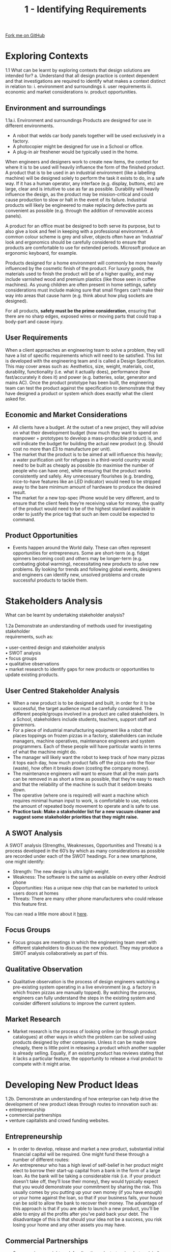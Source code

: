 #+STARTUP:indent
#+HTML_HEAD: <link rel="stylesheet" type="text/css" href="css/styles.css"/>
#+HTML_HEAD_EXTRA: <link href='http://fonts.googleapis.com/css?family=Ubuntu+Mono|Ubuntu' rel='stylesheet' type='text/css'>
#+BEGIN_COMMENT
#+STYLE: <link rel="stylesheet" type="text/css" href="css/styles.css"/>
#+STYLE: <link href='http://fonts.googleapis.com/css?family=Ubuntu+Mono|Ubuntu' rel='stylesheet' type='text/css'>
#+END_COMMENT
#+OPTIONS: f:nil author:nil num:1 creator:nil timestamp:nil 
#+TITLE: 1 - Identifying Requirements
#+AUTHOR: Stephen Brown

#+BEGIN_HTML
<div class="github-fork-ribbon-wrapper left">
<div class="github-fork-ribbon">
<a href="https://github.com/stcd11/a_level_de_theory">Fork me on GitHub</a>
</div>
</div>
<center>
<img src='img/customer_needs.jpg' width=33%>
</center>
#+END_HTML

* COMMENT Use as a template
:PROPERTIES:
:HTML_CONTAINER_CLASS: activity
:END:
** Learn It
:PROPERTIES:
:HTML_CONTAINER_CLASS: learn
:END:

** Research It
:PROPERTIES:
:HTML_CONTAINER_CLASS: research
:END:

** Design It
:PROPERTIES:
:HTML_CONTAINER_CLASS: design
:END:

** Build It
:PROPERTIES:
:HTML_CONTAINER_CLASS: build
:END:

** Test It
:PROPERTIES:
:HTML_CONTAINER_CLASS: test
:END:

** Run It
:PROPERTIES:
:HTML_CONTAINER_CLASS: run
:END:

** Document It
:PROPERTIES:
:HTML_CONTAINER_CLASS: document
:END:

** Code It
:PROPERTIES:
:HTML_CONTAINER_CLASS: code
:END:

** Program It
:PROPERTIES:
:HTML_CONTAINER_CLASS: program
:END:

** Try It
:PROPERTIES:
:HTML_CONTAINER_CLASS: try
:END:

** Badge It
:PROPERTIES:
:HTML_CONTAINER_CLASS: badge
:END:

** Save It
:PROPERTIES:
:HTML_CONTAINER_CLASS: save
:END:

e* Introduction
[[file:img/pic.jpg]]
:PROPERTIES:
:HTML_CONTAINER_CLASS: intro
:END:
** What are PIC chips?
:PROPERTIES:
:HTML_CONTAINER_CLASS: research
:END:
Peripheral Interface Controllers are small silicon chips which can be programmed to perform useful tasks.
In school, we tend to use Genie branded chips, like the C08 model you will use in this project. Others (e.g. PICAXE) are available.
PIC chips allow you connect different inputs (e.g. switches) and outputs (e.g. LEDs, motors and speakers), and to control them using flowcharts.
Chips such as these can be found everywhere in consumer electronic products, from toasters to cars. 

While they might not look like much, there is more computational power in a single PIC chip used in school than there was in the space shuttle that went to the moon in the 60's!
** When would I use a PIC chip?
Imagine you wanted to make a flashing bike light; using an LED and a switch alone, you'd need to manually push and release the button to get the flashing effect. A PIC chip could be programmed to turn the LED off and on once a second.
In a board game, you might want to have an electronic dice to roll numbers from 1 to 6 for you. 
In a car, a circuit is needed to ensure that the airbags only deploy when there is a sudden change in speed, AND the passenger is wearing their seatbelt, AND the front or rear bumper has been struck. PIC chips can carry out their instructions very quickly, performing around 1000 instructions per second - as such, they can react far more quickly than a person can. 
* Exploring Contexts
:PROPERTIES:
:HTML_CONTAINER_CLASS: activity
:END:
1.1 What can be learnt by exploring contexts that design solutions are intended for?
a.   Understand that all design practice is context dependent and that investigations 
are required to identify what makes a context distinct in relation to: 
    i.  environment and surroundings
    ii.  user requirements
    iii.  economic and market considerations 
    iv.  product opportunities.
** Environment and surroundings
:PROPERTIES:
:HTML_CONTAINER_CLASS: learn
:END:
1.1a.i. Environment and surroundings
Products are designed for use in different environments. 
- A robot that welds car body panels together will be used exclusively in a factory. 
- A photocopier might be designed for use in a School or office. 
- A plug-in air freshener would be typically used in the home.

When engineers and designers work to create new items, the context for where it is to be used will heavily influence the form of the finished product. A product that is to be used in an industrial environment (like a labelling machine) will be designed solely to perform the task it exists to do, in a safe way. If it has a human operator, any interface (e.g. display, buttons, etc) are large, clear and is intuitive to use as far as possible. Durability will heavily influence the design, as the product may be mission-critical and could cause production to slow or halt in the event of its failure. Industrial products will likely be engineered to make replacing defective parts as convenient as possible (e.g. through the addition of removable access panels). 

A product for an office must be designed to both serve its purpose, but to also give a look and feel in keeping with a professional environment. A common colour scheme is grey and silver, objects often have an ‘industrial’ look and ergonomics should be carefully considered to ensure that products are comfortable to use for extended periods. Microsoft produce an ergonomic keyboard, for example. 

Products designed for a home environment will commonly be more heavily influenced by the cosmetic finish of the product. For luxury goods, the materials used to finish the product will be of a higher quality, and may include varnished wood and premium plastics (like those seen in coffee machines). As young children are often present in home settings, safety considerations must include making sure that small fingers can’t make their way into areas that cause harm (e.g. think about how plug sockets are designed). 

For all products, **safety must be the prime consideration**, ensuring that there are no sharp edges, exposed wires or moving parts that could trap a body-part and cause injury.   

** User Requirements
:PROPERTIES:
:HTML_CONTAINER_CLASS: try
:END:
When a client approaches an engineering team to solve a problem, they will have a list of specific requirements which will need to be satisfied. This list is developed with the engineering team and is called a Design Specification. This may cover areas such as: Aesthetics, size, weight, materials, cost, durability, functionality (i.e. what it actually does), performance (how fast/accurately it does it) and power (e.g. batteries, solar, generator and mains AC). Once the product prototype has been built, the engineering team can test the product against the specification to demonstrate that they have designed a product or system which does exactly what the client asked for. 

** Economic and Market Considerations 
:PROPERTIES:
:HTML_CONTAINER_CLASS: learn
:END:
- All clients have a budget. At the outset of a new project, they will advise on what their development budget (how much they want to spend on manpower + prototypes to develop a mass-producible product) is, and will indicate the budget for building the actual new product (e.g. Should cost no more than £3 to manufacture per unit). 
- The market that the product is to be aimed at will influence this heavily; a water purification unit for refugees in a third-world country would need to be built as cheaply as possible (to maximise the number of people who can have one), while ensuring that the product works consistently and safely. Any unnecessary flourishes (e.g. branding, nice-to-have features like an LED indicator) would need to be stripped away to the bare minimum amount of hardware to produce the desired result. 
- The market for a new top-spec iPhone would be very different, and to ensure that the client feels they’re receiving value for money, the quality of the product would need to be of the highest standard available in order to justify the price tag that such an item could be expected to command.

** Product Opportunities
:PROPERTIES:
:HTML_CONTAINER_CLASS: learn
:END:
- Events happen around the World daily. These can often represent opportunities for entrepreneurs. Some are short-term (e.g. fidget spinners becoming cool) and others may be longer-term (e.g. combating global warming), necessitating new products to solve new problems. By looking for trends and following global events, designers and engineers can identify new, unsolved problems and create successful products to tackle them. 
* Stakeholders Analysis
:PROPERTIES:
:HTML_CONTAINER_CLASS: activity
:END:
#+BEGIN_VERSE
What can be learnt by undertaking stakeholder analysis?

1.2a Demonstrate an understanding of methods used for investigating stakeholder 
requirements, such as:

•  user-centred design and stakeholder analysis
•  SWOT analysis
•  focus groups 
•  qualitative observations 
•  market research to identify gaps for new products or opportunities to update existing products.
#+END_VERSE

** User Centred Stakeholder Analysis
- When a new product is to be designed and built, in order for it to be successful, the target audience must be carefully considered. The different people/groups involved in a product are called stakeholders. In a School, stakeholders include students, teachers, support staff and governors.
- For a piece of industrial manufacturing equipment like a robot that places toppings on frozen pizzas in a factory, stakeholders can include managers, machine operatives, maintenance engineers and system programmers. Each of these people will have particular wants in terms of what the machine might do. 
- The manager will likely want the robot to keep track of how many pizzas it tops each day, how much product falls off the pizza onto the floor (waste), how often it breaks down (costing the company money). 
- The maintenance engineers will want to ensure that all the main parts can be removed in as short a time as possible, that they’re easy to reach and that the reliability of the machine is such that it seldom breaks down.
- The operative (where one is required) will want a machine which requires minimal human input to work, is comfortable to use, reduces the amount of repeated body movement to operate and is safe to use.
- **Practice task: Make a stakeholder list for a new vacuum cleaner and suggest some stakeholder priorities that they might raise.**
** A SWOT Analysis
:PROPERTIES:
:HTML_CONTAINER_CLASS: try
:END:
[[./img/SWOT_analysis.png]]
A SWOT analysis (Strengths, Weaknesses, Opportunities and Threats) is a process developed in the 60’s by which as many considerations as possible are recorded under each of the SWOT headings. For a new smartphone, one might identify:
- Strength: The new design is ultra light-weight.
- Weakness: The software is the same as available on every other Android phone
- Opportunities: Has a unique new chip that can be marketed to unlock users doors at homes
- Threats: There are many other phone manufacturers who could release this feature first.
You can read a little more about it [[https://www.mindtools.com/pages/article/newTMC_05.htm][here]].
** Focus Groups 
:PROPERTIES:
:HTML_CONTAINER_CLASS: learn
:END:
- Focus groups are meetings in which the engineering team meet with different stakeholders to discuss the new product. They may produce a SWOT analysis collaboratively as part of this.
** Qualitative Observation
:PROPERTIES:
:HTML_CONTAINER_CLASS: learn
:END:
- Qualitative observation is the process of design engineers watching a pre-existing system operating in a live environment (e.g. a factory in which frozen pizzas are manually topped). By watching the process, engineers can fully understand the steps in the existing system and consider different solutions to improve the current system. 
** Market Research
:PROPERTIES:
:HTML_CONTAINER_CLASS: learn
:END:
- Market research is the process of looking online (or through product catalogues) at other ways in which the problem can be solved using products designed by other companies. Unless it can be made more cheaply, there is little point in releasing a product which another supplier is already selling. Equally, if an existing product has reviews stating that it lacks a particular feature, the opportunity to release a rival product to compete with it might arise. 

* Developing New Product Ideas
:PROPERTIES:
:HTML_CONTAINER_CLASS: activity
:END:

#+BEGIN_VERSE
1.2b.   Demonstrate an understanding of how enterprise can help drive the development of new product ideas through routes to innovation such as:
•  entrepreneurship
•  commercial partnerships
•  venture capitalists and crowd funding websites.
#+END_VERSE

** Entrepreneurship
- In order to develop, release and market a new product, substantial initial financial capital will be required. One might fund these through a number of different routes:
- An entrepreneur who has a high level of self-belief in her product might elect to borrow their start-up capital from a bank in the form of a large loan. As the bank will be taking a considerable risk (i.e. if your product doesn’t take off, they’ll lose their money), they would typically expect that you would demonstrate your commitment by sharing the risk. This usually comes by you putting up your own money (if you have enough) or your home against the loan, so that if your business fails, your house can be sold to allow the bank to recover their money. The advantage of this approach is that if you are able to launch a new product, you’ll be able to enjoy all the profits after you’ve paid back your debt. The disadvantage of this is that should your idea not be a success, you risk losing your home and any other assets you may have.
** Commercial Partnerships
:PROPERTIES:
:HTML_CONTAINER_CLASS: try
:END:
- Some engineers might seek funding through startup-incubators (similar to the TV show, Dragons’ Den). By ‘pitching’ your idea and presenting your business plan to a panel of experienced investors, you may be able to negotiate to obtain the funding you need in exchange for a (often considerable) percentage of your profits if/when your product takes off. Incubators are often able to supply experienced business people to offer advice as well as providing office space for start-ups. 
- Read more: https://en.wikipedia.org/wiki/Business_incubator
- Venture Capitalists (VCs) are similar to a start-up incubator. 
- https://en.wikipedia.org/wiki/Venture_capital
- A 21st century approach to raising capital is through the use of crowd-funding, made popular through sites such as www.Kickstarter.com. Crowd funding works by the engineer creating a web page outlining the details of the product they intend to design and create, and allowing prospective 
** Venture Capatalists and Crowd Funding Websites 
:PROPERTIES:
:HTML_CONTAINER_CLASS: learn
:END:
- investors to pay for different ‘rewards’, typically at considerably lower prices than the retail price of the product once launched to the general public. If the designer is able to reach a certain level of funding, the website transfers them the money pledged by the individual investors and they are then able to create and launch their product. If they don’t reach the intended funding level, the investors’ money is returned. This has the advantage of not requiring any up-front investment by the engineer and doesn’t expose the investor to as much risk. The disadvantage is that one may not reach their funding target, and that the inventor may not actually be able to deliver the product they’ve promised with the funding they raise if their calculations are incorrect. 
* Designing Prototypes
:PROPERTIES:
:HTML_CONTAINER_CLASS: activity
:END:

#+BEGIN_VERSE
How can usability be considered when designing prototypes?
1.3a Learners should be able to analyse and evaluate factors that may need consideration in relation to the user interaction of a design solution, including:
i. the impact of a solution on a user’s lifestyle
ii. the ease of use and inclusivity of products
iii. ergonomic considerations and anthropometric data to support ease of use
iv. aesthetic considerations.

Usability is the extent to which something is fit for purpose. By producing a new version of a kitchen knife which has a more comfortable grip, users would be able to use it to prepare food for longer before their hands tire. This can be considered from a number of stand-points.
#+END_VERSE

** 1.3ai Users lifestyles
An obvious objective of a product designed for a homeowner should be to provide a positive impact. This may be:
- To reduce the time spent on a domestic task to increase leisure time. The invention of washing machines freed up time that would be spent hand-washing.
- To provide a financial saving. An LED lightbulb will save money spent on electricity.
- To reduce the effort required to achieve a desired outcome. Remote controls for applicances like TVs remove the need to walk over to the set in order to change channel.
- To enable a disabled user to function more independently. Speaking clocks allow blind or partially sighted users to tell the time.
- To improve the environment of the home. Scented candles look attractive, and when lit release a pleasing fragrance. 
- To improve security. High-spec burglar alarms call homeowners when they are triggered, notifying them of a problem.
** 1.3aii Ease of use and inclusivity
:PROPERTIES:
:HTML_CONTAINER_CLASS: try
:END:
#+BEGIN_VERSE
Ease of use refers to how straightforward a product is for a user to learn to operate. Industry professionals often cite that aside from its cosmetic appearance, the Apple iPhone has been a runaway success largely because of how intuitive it is to use. Some systems (e.g. specialised industrial equipment) may be more complex by necessity, but the use of labels on control buttons, information engraved into panels and good-quality documentation, the ease of use can be increased.

Inclusivity is about designing a product in such a way that people of all shapes, sizes and those with disabilities are able to use the product. Using the iPhone again as an example, Apple have invested extensively in providing a user interface that speaks to users as they run their fingers around the screen. As a result, blind users can make calls, send messages and take advantage of many features through these adaptations. In many new homes, light-switches are installed lower down, allowing a wheelchair user to reach them. High-rise buildings have lifts installed, so that people with reduced mobility can access the upper floors. 
#+END_VERSE
** 1.3aiiiErgonomics and Anthropmetrics 
:PROPERTIES:
:HTML_CONTAINER_CLASS: learn
:END:
#+BEGIN_VERSE
Ergonomics is the study of people’s efficiency in their working environment. Many products are marketed as being ‘ergonomically designed’. An ergonomic computer mouse will more naturally fit around a human hand; an ergonomic chair will have support for the lower back, and lots of options to adjust the height/tilt of different parts to make it more comfortable to sit in for extended periods. 

To design a product with ergonomics in mind, anthropometric data is used. This comes in the form of tables that can show figures on ‘typical’ human characteristics, like the height of US men over 20 year old. Data can also be obtained on grip strength in people’s hands, the mean average length of different body parts, range of movement of a head, etc. This can be useful for all manner of things, such as establishing how tightly a Coke bottle’s screw-top lid can be done up to minimize the loss of CO2 while ensuring that most children can open them without assistance. 
#+END_VERSE
** 1.3aiv Aesthetic Considerations 
:PROPERTIES:
:HTML_CONTAINER_CLASS: learn
:END:
#+BEGIN_VERSE
This was touched on previously, but for a domestic or office product, if the item is physically attractive and stylistically in-keeping with current trends, a premium price can be charged. A good example of this is an electric kettle; these consist of a heating element, a temperature sensor and a switch. While incremental improvements have appeared such as better heating elements, the circuit inside is largely unchanged since the original 1891 design. Nonetheless, consumers have the ability to spend £6 on a kettle, or over £200. Both achieve the same outcome and share the same fundamental parts, but they look cosmetically different. It is worth remembering that while the profit margin is considerably greater for a ‘designer’ kettle, far fewer are sold. It is entirely possible that the manufacturer selling vastly greater number of their product for a lower profit would actually operate a more profitable overall business – this principal can be seen when comparing supermarkets like Aldi and Waitrose. 

b. Demonstrate an understanding of the ergonomic factors that may need considering when developing engineered products, including:
i. anthropometric data to help de ne design parameters associated with the human body
ii. user comfort, layout of controls, so ware user-interface.
#+END_VERSE
* Practice questions
:PROPERTIES:
:HTML_CONTAINER_CLASS: activity
:END:
** Recap
:PROPERTIES:
:HTML_CONTAINER_CLASS: learn
:END:
1. Apart from the bridge crew (i.e. Captain and first officer), name two different stakeholder groups that might be identified when designing a new cruise ship. [2] 
2. The design team are drafting specification points for different stakeholders. One point the bridge crew have identified is that it must be possible to reliably communicate with the different teams on the ship at all times. For each of the two stakeholder groups you identified above, describe one specification point they might suggest when designing the new ship. [4]
3. Describe the term, ‘focus group’. [2]
4. Mary has recently finished her A-levels and has designed a mobile phone charger with an integrated radio and flashlight. She wants to release it as a commercial product, but has never launched a product. Suggest a funding mechanism she could use, and justify your choice.  [3]
5. A stationary company wants to create a pencil dispenser that can be put into school classrooms to allow students who have forgotten their pencil to take a replacement. 
 - The company want to set up a focus group. Identify a stakeholder group that might be invited. [1]
 - Suggest 3 user requirements that might be proposed in an initial meeting with the client, and justify your answers. [6]

[[file:index.html][Return to homepage]]
